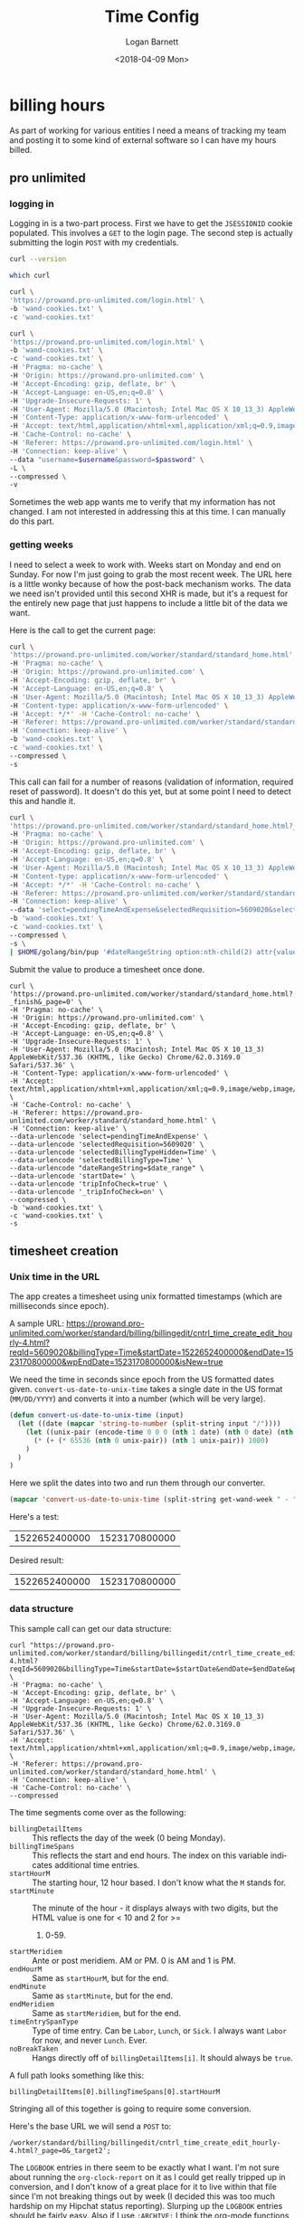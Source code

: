 #+title:    Time Config
#+author:   Logan Barnett
#+email:    logustus@gmail.com
#+date:     <2018-04-09 Mon>
#+language: en
#+tags:     time

* billing hours

  As part of working for various entities I need a means of tracking my team and
  posting it to some kind of external software so I can have my hours billed.

** pro unlimited
*** logging in

     Logging in is a two-part process. First we have to get the =JSESSIONID=
     cookie populated. This involves a =GET= to the login page. The second
     step is actually submitting the login =POST= with my credentials.

#+begin_src bash :tangle no
curl --version
#+end_src

#+RESULTS:
| curl       | 7.54.0    | (x86_64-apple-darwin16.0) | libcurl/7.54.0 | SecureTransport | zlib/1.2.8 |        |       |         |       |      |             |      |       |      |     |      |      |       |        |      |
| Protocols: | dict      | file                      | ftp            | ftps            | gopher     | http   | https | imap    | imaps | ldap | ldaps       | pop3 | pop3s | rtsp | smb | smbs | smtp | smtps | telnet | tftp |
| Features:  | AsynchDNS | IPv6                      | Largefile      | GSS-API         | Kerberos   | SPNEGO | NTLM  | NTLM_WB | SSL   | libz | UnixSockets |      |       |      |     |      |      |       |        |      |


#+begin_src bash :tangle no
which curl
#+end_src

#+RESULTS:
: /usr/bin//curl

#+name: jsessionid-curl
#+begin_src sh :dir ~/dev/dotfiles :tangle no
curl \
'https://prowand.pro-unlimited.com/login.html' \
-b 'wand-cookies.txt' \
-c 'wand-cookies.txt'
#+end_src

#+RESULTS: jsessionid-curl


#+name: login-curl
#+begin_src sh :dir ~/dev/dotfiles :var username=(url-hexify-string wand-username) :var password=(url-hexify-string wand-password) :tangle no
curl \
'https://prowand.pro-unlimited.com/login.html' \
-b 'wand-cookies.txt' \
-c 'wand-cookies.txt' \
-H 'Pragma: no-cache' \
-H 'Origin: https://prowand.pro-unlimited.com' \
-H 'Accept-Encoding: gzip, deflate, br' \
-H 'Accept-Language: en-US,en;q=0.8' \
-H 'Upgrade-Insecure-Requests: 1' \
-H 'User-Agent: Mozilla/5.0 (Macintosh; Intel Mac OS X 10_13_3) AppleWebKit/537.36 (KHTML, like Gecko) Chrome/62.0.3169.0 Safari/537.36' \
-H 'Content-Type: application/x-www-form-urlencoded' \
-H 'Accept: text/html,application/xhtml+xml,application/xml;q=0.9,image/webp,image/apng,*/*;q=0.8' \
-H 'Cache-Control: no-cache' \
-H 'Referer: https://prowand.pro-unlimited.com/login.html' \
-H 'Connection: keep-alive' \
--data "username=$username&password=$password" \
-L \
--compressed \
-v
#+end_src

#+RESULTS: login-curl

Sometimes the web app wants me to verify that my information has not changed. I
am not interested in addressing this at this time. I can manually do this part.

*** getting weeks
     I need to select a week to work with. Weeks start on Monday and end on
     Sunday. For now I'm just going to grab the most recent week. The URL here
     is a little wonky because of how the post-back mechanism works. The data we
     need isn't provided until this second XHR is made, but it's a request for
     the entirely new page that just happens to include a little bit of the data
     we want.

     Here is the call to get the current page:

#+name blugh
#+begin_src bash :noweb yes :results none :dir ~/dev/dotfiles :tangle no
  curl \
  'https://prowand.pro-unlimited.com/worker/standard/standard_home.html' \
  -H 'Pragma: no-cache' \
  -H 'Origin: https://prowand.pro-unlimited.com' \
  -H 'Accept-Encoding: gzip, deflate, br' \
  -H 'Accept-Language: en-US,en;q=0.8' \
  -H 'User-Agent: Mozilla/5.0 (Macintosh; Intel Mac OS X 10_13_3) AppleWebKit/537.36 (KHTML, like Gecko) Chrome/62.0.3169.0 Safari/537.36' \
  -H 'Content-type: application/x-www-form-urlencoded' \
  -H 'Accept: */*' -H 'Cache-Control: no-cache' \
  -H 'Referer: https://prowand.pro-unlimited.com/worker/standard/standard_home.html' \
  -H 'Connection: keep-alive' \
  -b 'wand-cookies.txt' \
  -c 'wand-cookies.txt' \
  --compressed \
  -s
#+end_src

This call can fail for a number of reasons (validation of information, required
reset of password). It doesn't do this yet, but at some point I need to detect
this and handle it.

#+name get-wand-week
#+begin_src bash :noweb yes :results output replace :dir ~/dev/dotfiles :tangle no
  curl \
  'https://prowand.pro-unlimited.com/worker/standard/standard_home.html?_target1&_page=0&selectedType=Time' \
  -H 'Pragma: no-cache' \
  -H 'Origin: https://prowand.pro-unlimited.com' \
  -H 'Accept-Encoding: gzip, deflate, br' \
  -H 'Accept-Language: en-US,en;q=0.8' \
  -H 'User-Agent: Mozilla/5.0 (Macintosh; Intel Mac OS X 10_13_3) AppleWebKit/537.36 (KHTML, like Gecko) Chrome/62.0.3169.0 Safari/537.36' \
  -H 'Content-type: application/x-www-form-urlencoded' \
  -H 'Accept: */*' -H 'Cache-Control: no-cache' \
  -H 'Referer: https://prowand.pro-unlimited.com/worker/standard/standard_home.html' \
  -H 'Connection: keep-alive' \
  --data 'select=pendingTimeAndExpense&selectedRequisition=5609020&selectedBillingTypeHidden=Time&selectedBillingType=Time&dateRangeString=0&startDate=&tripInfoCheck=true&_tripInfoCheck=on' \
  -b 'wand-cookies.txt' \
  -c 'wand-cookies.txt' \
  --compressed \
  -s \
  | $HOME/golang/bin/pup '#dateRangeString option:nth-child(2) attr{value}'
#+end_src

#+RESULTS:
: 12/31/2018 - 01/06/2019

#+name: get-wand-week
#+RESULTS:

Submit the value to produce a timesheet once done.

#+begin_src shell :dir ~/dev/dotfiles :var date_range=get-wand-week :tangle no
curl \
'https://prowand.pro-unlimited.com/worker/standard/standard_home.html?_finish&_page=0' \
-H 'Pragma: no-cache' \
-H 'Origin: https://prowand.pro-unlimited.com' \
-H 'Accept-Encoding: gzip, deflate, br' \
-H 'Accept-Language: en-US,en;q=0.8' \
-H 'Upgrade-Insecure-Requests: 1' \
-H 'User-Agent: Mozilla/5.0 (Macintosh; Intel Mac OS X 10_13_3) AppleWebKit/537.36 (KHTML, like Gecko) Chrome/62.0.3169.0 Safari/537.36' \
-H 'Content-Type: application/x-www-form-urlencoded' \
-H 'Accept: text/html,application/xhtml+xml,application/xml;q=0.9,image/webp,image/apng,*/*;q=0.8' \
-H 'Cache-Control: no-cache' \
-H 'Referer: https://prowand.pro-unlimited.com/worker/standard/standard_home.html' \
-H 'Connection: keep-alive' \
--data-urlencode 'select=pendingTimeAndExpense' \
--data-urlencode 'selectedRequisition=5609020' \
--data-urlencode 'selectedBillingTypeHidden=Time' \
--data-urlencode 'selectedBillingType=Time' \
--data-urlencode "dateRangeString=$date_range" \
--data-urlencode 'startDate=' \
--data-urlencode 'tripInfoCheck=true' \
--data-urlencode '_tripInfoCheck=on' \
--compressed \
-b 'wand-cookies.txt' \
-c 'wand-cookies.txt' \
-s
#+end_src

** timesheet creation

*** Unix time in the URL
     The app creates a timesheet using unix formatted timestamps (which are
     milliseconds since epoch).

     A sample URL: https://prowand.pro-unlimited.com/worker/standard/billing/billingedit/cntrl_time_create_edit_hourly-4.html?reqId=5609020&billingType=Time&startDate=1522652400000&endDate=1523170800000&wpEndDate=1523170800000&isNew=true

     We need the time in seconds since epoch from the US formatted dates given.
     =convert-us-date-to-unix-time= takes a single date in the US format
     (=MM/DD/YYYY=) and converts it into a number (which will be very large).

#+begin_src emacs-lisp :results none
(defun convert-us-date-to-unix-time (input)
  (let ((date (mapcar 'string-to-number (split-string input "/"))))
    (let ((unix-pair (encode-time 0 0 0 (nth 1 date) (nth 0 date) (nth 2 date))))
      (* (+ (* 65536 (nth 0 unix-pair)) (nth 1 unix-pair)) 1000)
    )
  )
)
#+end_src

      Here we split the dates into two and run them through our converter.

#+name: convert-wand-week-to-unix-times
#+begin_src emacs-lisp :var get-wand-week=get-wand-week :tangle no
(mapcar 'convert-us-date-to-unix-time (split-string get-wand-week " - "))
#+end_src

#+RESULTS:
| 1522652400000 | 1523170800000 |

      Here's a test:

#+call: convert-wand-week-to-unix-times("04/02/2018 - 04/08/2018")

#+RESULTS:
| 1522652400000 | 1523170800000 |

      Desired result:
| 1522652400000 | 1523170800000 |

*** data structure

    This sample call can get our data structure:

#+header: :var startDate=(car convert-wand-week-to-unix-times)
#+header: :var endDate=(cdr (car convert-wand-week-to-unix-times))
#+begin_src shell :dir ~/dev/dotfiles :tangle no
curl "https://prowand.pro-unlimited.com/worker/standard/billing/billingedit/cntrl_time_create_edit_hourly-4.html?reqId=5609020&billingType=Time&startDate=$startDate&endDate=$endDate&wpEndDate=$endDate&isNew=true" \
-H 'Pragma: no-cache' \
-H 'Accept-Encoding: gzip, deflate, br' \
-H 'Accept-Language: en-US,en;q=0.8' \
-H 'Upgrade-Insecure-Requests: 1' \
-H 'User-Agent: Mozilla/5.0 (Macintosh; Intel Mac OS X 10_13_3) AppleWebKit/537.36 (KHTML, like Gecko) Chrome/62.0.3169.0 Safari/537.36' \
-H 'Accept: text/html,application/xhtml+xml,application/xml;q=0.9,image/webp,image/apng,*/*;q=0.8' \
-H 'Referer: https://prowand.pro-unlimited.com/worker/standard/standard_home.html' \
-H 'Connection: keep-alive' \
-H 'Cache-Control: no-cache' \
--compressed
#+end_src
      The time segments come over as the following:
      - =billingDetailItems= :: This reflects the day of the week (0 being
           Monday).
      - =billingTimeSpans= :: This reflects the start and end hours. The index
           on this variable indicates additional time entries.
      - =startHourM= :: The starting hour, 12 hour based. I don't know what the
                        =M= stands for.
      - =startMinute= :: The minute of the hour - it displays always with two
                         digits, but the HTML value is one for < 10 and 2 for >=
        1. 0-59.
      - =startMeridiem= :: Ante or post meridiem. AM or PM. 0 is AM and 1 is PM.
      - =endHourM= :: Same as =startHourM=, but for the end.
      - =endMinute= :: Same as =startMinute=, but for the end.
      - =endMeridiem= :: Same as =startMeridiem=, but for the end.
      - =timeEntrySpanType= :: Type of time entry. Can be =Labor=, =Lunch=, or
           =Sick=. I always want =Labor= for now, and never =Lunch=. Ever.
      - =noBreakTaken= :: Hangs directly off of =billingDetailItems[i]=. It
                          should always be =true=.

      A full path looks something like this:
#+begin_example
billingDetailItems[0].billingTimeSpans[0].startHourM
#+end_example

      Stringing all of this together is going to require some conversion.

      Here's the base URL we will send a =POST= to:
#+begin_example
/worker/standard/billing/billingedit/cntrl_time_create_edit_hourly-4.html?_page=0&_target2';
#+end_example

      The =LOGBOOK= entries in there seem to be exactly what I want. I'm not
      sure about running the =org-clock-report= on it as I could get really
      tripped up in conversion, and I don't know of a great place for it to live
      within that file since I'm not breaking things out by week (I decided this
      was too much hardship on my Hipchat status reporting). Slurping up the
      =LOGBOOK= entries should be fairly easy. Also if I use =:ARCHIVE:= I think
      the org-mode functions that walk the AST will ignore those entries, which
      reduces filtering I have to do here.

      Here's some Lisp declaring how this is done:

*** parsing the logbook
    The path format for the work log file is =log/active timestamp=. Given a
    date this should produce the path that is ready for =org-find-olp=.
    #+begin_src emacs-lisp :results none
      (defun time/get-day-heading (date)
        "Get expected heading path for `DATE'."
        (list
         "log"
         (format-time-string "<%Y-%m-%d %a>" date)
         )
        )
    #+end_src

    #+begin_src emacs-lisp :results none
      (defun time/point-to-element (point)
        "Convert `POINT' to an org-element. This performs seeking in
      the buffer."
        (goto-char point)
        (goto-char (org-log-beginning))
        (org-element-at-point)
        )
    #+end_src

    #+begin_src emacs-lisp :results none
      (defun time/element-to-content (element)
        "Get the buffer contents of the org-element `ELEMENT'."
        (buffer-substring-no-properties
         (org-element-property :contents-begin element)
         (org-element-property :contents-end element)
         )
        )
    #+end_src

    Both expanded text shows up here as well as what we're actually looking for
    when doing =buffer-substring-no-properties=. Filter entries that are
    undesirable to even look at:

    #+begin_src emacs-lisp :results none
      (defun time/filter-clock-entries (content)
        "Convert `CONTENT' into lines that contain clock entries."
        (-filter
         (-partial #'string-match "CLOCK: ")
         (split-string content "\n")
         )
      )
    #+end_src

    #+begin_src emacs-lisp :results none
      (defun time/parse-clock-entry (clock-line)
        "Parse a `CLOCK-LINE' into two separate time stamps from a CLOCK entry."
        (mapcar (lambda (time-segment)
                  (save-match-data
                    (if (string-match
                         "\\[\\([0-9]\\{4\\}-[0-9]\\{2\\}-[0-9]\\{2\\}\\) \\w+ \\([0-9]\\{2\\}:[0-9]\\{2\\}\\)\\]"
                         time-segment
                         )
                        (list
                         (match-string 1 time-segment)
                         (match-string 2 time-segment))
                      nil)
                    )
                  )
                (split-string clock-line "--"))
        )
    #+end_src

#+begin_src emacs-lisp :results none
  (defun time/get-work-logbook-entries (start end path)
    "Get `LOGBOOK' entries between and including START and END that exist in PATH."
    (message "called")
    (let* ((work-buffer (find-file path))
           (start-days (time-to-days start))
           (end-days (time-to-days end))
           (days-apart (- end-days start-days))
           (date-range (reduce (lambda (dates number)
                                 (cons (time-add start (* 86400 number)) dates))
                               (number-sequence 1 days-apart) :initial-value '()))
           )
      (message "start %s" start)
      (message "end %s" end)
      (message "start-days %s" start-days)
      (message "end-days %s" end-days)
      (message "days apart %s" days-apart)
      (message "list %s" (number-sequence 1 days-apart))
      (message "date-range %s" date-range)
      (save-excursion
        (let* (
               (olps (mapcar #'time/get-day-heading date-range))
               (points (mapcar (lambda (olp)
                                 (org-find-olp olp work-buffer)
                                 ) olps))
               (els (mapcar #'time/point-to-element points))
               (contents (mapcar #'time/element-to-content els))
               )
          (mapcar (lambda (c)
                    (mapcar
                     #'time/parse-clock-entry
                     (time/filter-clock-entries c)
                     )
                    ) contents)
          )
        )
      )
    )
#+end_src

The test:
#+begin_src emacs-lisp :tangle no
  ;; (message "%s" (time/get-work-logbook-entries (date-to-time "2018-12-31 00:00:00") (date-to-time "2019-01-04 23:59:59") "~/work-notes/nwea-log.org"))
  (time/get-work-logbook-entries (date-to-time "2018-12-31 00:00:00") (date-to-time "2019-01-04 23:59:59") "~/work-notes/nwea-log.org")
#+end_src

#+RESULTS:
| ((2019-01-04 10:27) (2019-01-04 17:00)) |                                         |
| ((2019-01-03 08:25) (2019-01-03 12:10)) | ((2019-01-03 12:50) (2019-01-03 17:30)) |
| ((2019-01-02 07:37) (2019-01-02 19:00)) |                                         |
| ((2018-12-31 09:43) (2018-12-31 17:30)) |                                         |

*** forming a post

    Taking the sample request from [[data structure]], we can build the =POST= from
    the parsed logbook.

    #+header: :var startDate=(car convert-wand-week-to-unix-times)
    #+header: :var endDate=(cdr (car convert-wand-week-to-unix-times))
    #+begin_src shell :dir ~/dev/dotfiles :tangle no
      curl \
          "https://prowand.pro-unlimited.com/worker/standard/billing/billingedit/cntrl_time_create_edit_hourly-4.html?reqId=5609020&billingType=Time&startDate=$startDate&endDate=$endDate&wpEndDate=$endDate&isNew=true" \
          -H 'Pragma: no-cache' \
          -H 'Accept-Encoding: gzip, deflate, br' \
          -H 'Accept-Language: en-US,en;q=0.8' \
          -H 'Upgrade-Insecure-Requests: 1' \
          -H 'User-Agent: Mozilla/5.0 (Macintosh; Intel Mac OS X 10_13_3) AppleWebKit/537.36 (KHTML, like Gecko) Chrome/62.0.3169.0 Safari/537.36' \
          -H 'Accept: text/html,application/xhtml+xml,application/xml;q=0.9,image/webp,image/apng,*/*;q=0.8' \
          -H 'Referer: https://prowand.pro-unlimited.com/worker/standard/standard_home.html' \
          -H 'Connection: keep-alive' \
          -H 'Cache-Control: no-cache' \
          --compressed
    #+end_src
